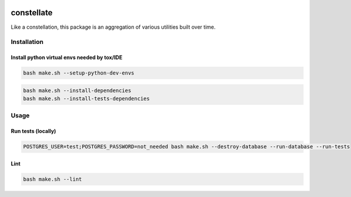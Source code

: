 .. image:: https://img.shields.io/pypi/v/constellate.svg
.. image:: https://img.shields.io/pypi/pyversions/constellate.svg
.. image:: https://img.shields.io/pypi/status/constellate.svg
.. image:: https://img.shields.io/pypi/l/constellate.svg

constellate
###########

Like a constellation, this package is an aggregation of various utilities built over time.

Installation
************

Install python virtual envs needed by tox/IDE
---------------------------------------------

.. code-block::

    bash make.sh --setup-python-dev-envs


.. code-block::

    bash make.sh --install-dependencies
    bash make.sh --install-tests-dependencies


Usage
*****

Run tests (locally)
--------------------

.. code-block::

  POSTGRES_USER=test;POSTGRES_PASSWORD=not_needed bash make.sh --destroy-database --run-database --run-tests

Lint
--------------------

.. code-block::

  bash make.sh --lint
